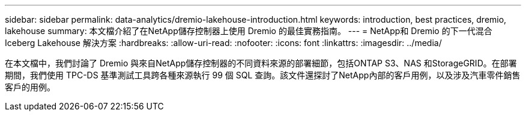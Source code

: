---
sidebar: sidebar 
permalink: data-analytics/dremio-lakehouse-introduction.html 
keywords: introduction, best practices, dremio, lakehouse 
summary: 本文檔介紹了在NetApp儲存控制器上使用 Dremio 的最佳實務指南。 
---
= NetApp和 Dremio 的下一代混合 Iceberg Lakehouse 解決方案
:hardbreaks:
:allow-uri-read: 
:nofooter: 
:icons: font
:linkattrs: 
:imagesdir: ../media/


[role="lead"]
在本文檔中，我們討論了 Dremio 與來自NetApp儲存控制器的不同資料來源的部署細節，包括ONTAP S3、NAS 和StorageGRID。在部署期間，我們使用 TPC-DS 基準測試工具跨各種來源執行 99 個 SQL 查詢。該文件還探討了NetApp內部的客戶用例，以及涉及汽車零件銷售客戶的用例。

